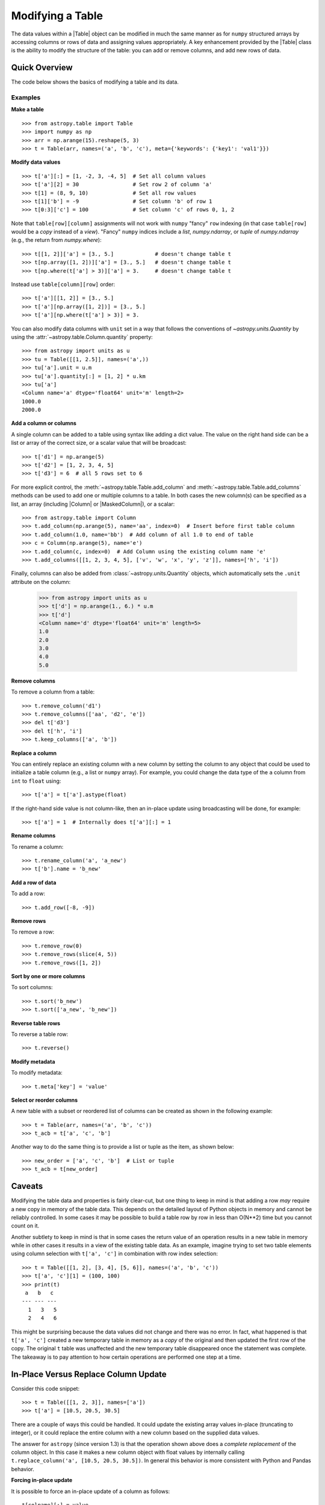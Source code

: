 .. _modify_table:

Modifying a Table
*****************

The data values within a |Table| object can be modified in much the same manner
as for ``numpy`` structured arrays by accessing columns or rows of data and
assigning values appropriately. A key enhancement provided by the |Table| class
is the ability to modify the structure of the table: you can add or remove
columns, and add new rows of data.

Quick Overview
==============

The code below shows the basics of modifying a table and its data.

Examples
--------

.. EXAMPLE START: Making a Table and Modifying Data

**Make a table**
::

  >>> from astropy.table import Table
  >>> import numpy as np
  >>> arr = np.arange(15).reshape(5, 3)
  >>> t = Table(arr, names=('a', 'b', 'c'), meta={'keywords': {'key1': 'val1'}})

**Modify data values**
::

  >>> t['a'][:] = [1, -2, 3, -4, 5]  # Set all column values
  >>> t['a'][2] = 30                 # Set row 2 of column 'a'
  >>> t[1] = (8, 9, 10)              # Set all row values
  >>> t[1]['b'] = -9                 # Set column 'b' of row 1
  >>> t[0:3]['c'] = 100              # Set column 'c' of rows 0, 1, 2

Note that ``table[row][column]`` assignments will not work with
``numpy`` "fancy" ``row`` indexing (in that case ``table[row]`` would be
a *copy* instead of a *view*). "Fancy" ``numpy`` indices include a
`list`, `numpy.ndarray`, or `tuple` of `numpy.ndarray` (e.g., the
return from `numpy.where`)::

  >>> t[[1, 2]]['a'] = [3., 5.]             # doesn't change table t
  >>> t[np.array([1, 2])]['a'] = [3., 5.]   # doesn't change table t
  >>> t[np.where(t['a'] > 3)]['a'] = 3.     # doesn't change table t

Instead use ``table[column][row]`` order::

  >>> t['a'][[1, 2]] = [3., 5.]
  >>> t['a'][np.array([1, 2])] = [3., 5.]
  >>> t['a'][np.where(t['a'] > 3)] = 3.

You can also modify data columns with ``unit`` set in a way that follows
the conventions of `~astropy.units.Quantity` by using the
:attr:`~astropy.table.Column.quantity` property::

  >>> from astropy import units as u
  >>> tu = Table([[1, 2.5]], names=('a',))
  >>> tu['a'].unit = u.m
  >>> tu['a'].quantity[:] = [1, 2] * u.km
  >>> tu['a']
  <Column name='a' dtype='float64' unit='m' length=2>
  1000.0
  2000.0

.. EXAMPLE END

**Add a column or columns**

.. EXAMPLE START: Adding Columns to Tables

A single column can be added to a table using syntax like adding a dict value.
The value on the right hand side can be a list or array
of the correct size, or a scalar value that will be broadcast::

  >>> t['d1'] = np.arange(5)
  >>> t['d2'] = [1, 2, 3, 4, 5]
  >>> t['d3'] = 6  # all 5 rows set to 6

For more explicit control, the :meth:`~astropy.table.Table.add_column` and
:meth:`~astropy.table.Table.add_columns` methods can be used to add one or
multiple columns to a table. In both cases the new column(s) can be specified as
a list, an array (including |Column| or |MaskedColumn|), or a scalar::

  >>> from astropy.table import Column
  >>> t.add_column(np.arange(5), name='aa', index=0)  # Insert before first table column
  >>> t.add_column(1.0, name='bb')  # Add column of all 1.0 to end of table
  >>> c = Column(np.arange(5), name='e')
  >>> t.add_column(c, index=0)  # Add Column using the existing column name 'e'
  >>> t.add_columns([[1, 2, 3, 4, 5], ['v', 'w', 'x', 'y', 'z']], names=['h', 'i'])

Finally, columns can also be added from :class:`~astropy.units.Quantity`
objects, which automatically sets the ``.unit`` attribute on the column:

  >>> from astropy import units as u
  >>> t['d'] = np.arange(1., 6.) * u.m
  >>> t['d']
  <Column name='d' dtype='float64' unit='m' length=5>
  1.0
  2.0
  3.0
  4.0
  5.0

.. EXAMPLE END

**Remove columns**

.. EXAMPLE START: Removing Columns from Tables

To remove a column from a table::

  >>> t.remove_column('d1')
  >>> t.remove_columns(['aa', 'd2', 'e'])
  >>> del t['d3']
  >>> del t['h', 'i']
  >>> t.keep_columns(['a', 'b'])

.. EXAMPLE END

**Replace a column**

.. EXAMPLE START: Replacing Columns in Tables

You can entirely replace an existing column with a new column by setting the
column to any object that could be used to initialize a table column (e.g.,  a
list or ``numpy`` array). For example, you could change the data type of the
``a`` column from ``int`` to ``float`` using::

  >>> t['a'] = t['a'].astype(float)

If the right-hand side value is not column-like, then an in-place update
using broadcasting will be done, for example::

  >>> t['a'] = 1  # Internally does t['a'][:] = 1

.. EXAMPLE END

**Rename columns**

.. EXAMPLE START: Renaming Columns in Tables

To rename a column::

  >>> t.rename_column('a', 'a_new')
  >>> t['b'].name = 'b_new'

.. EXAMPLE END

**Add a row of data**

.. EXAMPLE START: Adding a Row of Data to a Table

To add a row::

  >>> t.add_row([-8, -9])

.. EXAMPLE END

**Remove rows**

.. EXAMPLE START: Removing Rows of Data from Tables

To remove a row::

  >>> t.remove_row(0)
  >>> t.remove_rows(slice(4, 5))
  >>> t.remove_rows([1, 2])

.. EXAMPLE END

**Sort by one or more columns**

.. EXAMPLE START: Sorting Columns in Tables

To sort columns::

  >>> t.sort('b_new')
  >>> t.sort(['a_new', 'b_new'])

.. EXAMPLE END

**Reverse table rows**

.. EXAMPLE START: Reversing Table Rows

To reverse a table row::

  >>> t.reverse()

.. EXAMPLE END

**Modify metadata**

.. EXAMPLE START: Modifying Metadata in Tables

To modify metadata::

  >>> t.meta['key'] = 'value'

.. EXAMPLE END

**Select or reorder columns**

.. EXAMPLE START: Selecting or Reordering Columns in Tables

A new table with a subset or reordered list of columns can be
created as shown in the following example::

  >>> t = Table(arr, names=('a', 'b', 'c'))
  >>> t_acb = t['a', 'c', 'b']

Another way to do the same thing is to provide a list or tuple
as the item, as shown below::

  >>> new_order = ['a', 'c', 'b']  # List or tuple
  >>> t_acb = t[new_order]

.. EXAMPLE END

Caveats
=======

Modifying the table data and properties is fairly clear-cut, but one thing
to keep in mind is that adding a row *may* require a new copy in memory of the
table data. This depends on the detailed layout of Python objects in memory
and cannot be reliably controlled. In some cases it may be possible to build a
table row by row in less than O(N**2) time but you cannot count on it.

Another subtlety to keep in mind is that in some cases the return value of an
operation results in a new table in memory while in other cases it results in a
view of the existing table data. As an example, imagine trying to set two table
elements using column selection with ``t['a', 'c']`` in combination with row
index selection::

  >>> t = Table([[1, 2], [3, 4], [5, 6]], names=('a', 'b', 'c'))
  >>> t['a', 'c'][1] = (100, 100)
  >>> print(t)
   a   b   c
  --- --- ---
    1   3   5
    2   4   6

This might be surprising because the data values did not change and there
was no error. In fact, what happened is that ``t['a', 'c']`` created a
new temporary table in memory as a *copy* of the original and then updated the
first row of the copy. The original ``t`` table was unaffected and the new
temporary table disappeared once the statement was complete. The takeaway
is to pay attention to how certain operations are performed one step at
a time.

.. _table-replace-1_3:

In-Place Versus Replace Column Update
=====================================

Consider this code snippet::

  >>> t = Table([[1, 2, 3]], names=['a'])
  >>> t['a'] = [10.5, 20.5, 30.5]

There are a couple of ways this could be handled. It could update the existing
array values in-place (truncating to integer), or it could replace the entire
column with a new column based on the supplied data values.

The answer for ``astropy`` (since version 1.3) is that the operation shown above
does a *complete replacement* of the column object. In this case it makes a new
column object with float values by internally calling ``t.replace_column('a',
[10.5, 20.5, 30.5])``. In general this behavior is more consistent with Python
and Pandas behavior.

**Forcing in-place update**

It is possible to force an in-place update of a column as follows::

  t[colname][:] = value

**Finding the source of problems**

In order to find potential problems related to the replacing columns, there is a
configuration option ``table.conf.replace_warnings``. This controls a set of
warnings that are emitted under certain circumstances when a table column is
replaced. This option must be set to a list that includes zero or more of the
following string values:

``always`` :
  Print a warning every time a column gets replaced via the
  setItem() syntax (i.e., ``t['a'] = new_col``).

``slice`` :
  Print a warning when a column that appears to be a slice of
  a parent column is replaced.

``refcount`` :
  Print a warning when the Python reference count for the
  column changes. This indicates that a stale object exists that might
  be used elsewhere in the code and give unexpected results.

``attributes`` :
  Print a warning if any of the standard column attributes changed.

The default value for the ``table.conf.replace_warnings`` option is
``[]`` (no warnings).
